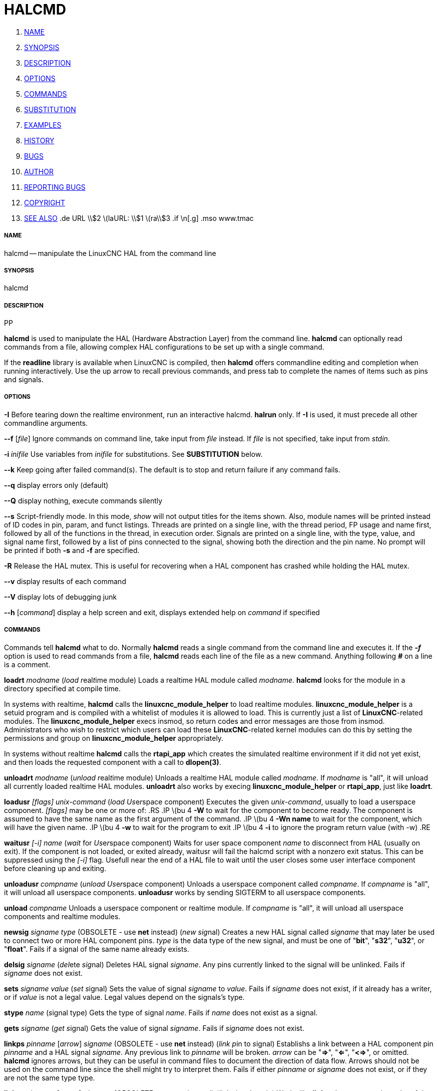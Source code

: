 HALCMD
======

. <<name,NAME>>
. <<synopsis,SYNOPSIS>>
. <<description,DESCRIPTION>>
. <<options,OPTIONS>>
. <<commands,COMMANDS>>
. <<substitution,SUBSTITUTION>>
. <<examples,EXAMPLES>>
. <<history,HISTORY>>
. <<bugs,BUGS>>
. <<author,AUTHOR>>
. <<reporting-bugs,REPORTING BUGS>>
. <<copyright,COPYRIGHT>>
. <<see-also,SEE ALSO>>
.de URL
\\$2 \(laURL: \\$1 \(ra\\$3
.if \n[.g] .mso www.tmac


===== [[name]]NAME
halcmd -- manipulate the LinuxCNC HAL from the command line


===== [[synopsis]]SYNOPSIS
halcmd
[__OPTIONS__] [__COMMAND__ [__ARG__]]
.PP


===== [[description]]DESCRIPTION
**halcmd** is used to manipulate the HAL (Hardware Abstraction
Layer) from the command line.  **halcmd** can optionally read
commands from a file, allowing complex HAL configurations to be
set up with a single command.

If the **readline** library is available when LinuxCNC is compiled, then
**halcmd** offers commandline editing and completion when running
interactively.  Use the up arrow to recall previous commands, and press tab to
complete the names of items such as pins and signals.


===== [[options]]OPTIONS

**-I**
Before tearing down the realtime environment, run an interactive halcmd.
**halrun** only.  If **-I** is used, it must precede all other
commandline arguments.

**--f** [__file__]
Ignore commands on command line, take input from __file__
instead.  If __file__ is not specified, take input from
__stdin__.

**-i **__inifile__
Use variables from __inifile__ for substitutions.  See **SUBSTITUTION**
below.

**--k**
Keep going after failed command(s).  The default is to stop
and return failure if any command fails.

**--q**
display errors only (default)

**--Q**
display nothing, execute commands silently

**--s**
Script-friendly mode.  In this mode, __show__ will not output titles for the items
shown.  Also, module names will be printed instead of ID codes in pin, param, and funct
listings.  Threads are printed on a single line, with the thread period, FP usage and
name first, followed by all of the functions in the thread, in execution order.  Signals
are printed on a single line, with the type, value, and signal name first, followed by
a list of pins connected to the signal, showing both the direction and the pin name.
No prompt will be printed if both **-s** and **-f** are specified.

**-R**
Release the HAL mutex.  This is useful for recovering when a HAL component has crashed
while holding the HAL mutex.

**--v**
display results of each command

**--V**
display lots of debugging junk

**--h** [__command__]
display a help screen and exit, displays extended help on __command__ if specified


===== [[commands]]COMMANDS
Commands tell **halcmd** what to do.  Normally **halcmd**
reads a single command from the command line and executes it.
If the '**-f**' option is used to read commands from a file,
**halcmd** reads each line of the file as a new command.
Anything following '**#**' on a line is a comment.

**loadrt** __modname__
(__load__ __r__eal__t__ime module)  Loads a realtime HAL
module called __modname__.  **halcmd** looks for the module
in a directory specified at compile time.

In systems with realtime, **halcmd** calls the
**linuxcnc_module_helper** to load realtime modules.
**linuxcnc_module_helper** is a setuid program and is compiled with
a whitelist of modules it is allowed to load.  This is currently
just a list of **LinuxCNC**-related modules.  The
**linuxcnc_module_helper** execs insmod, so return codes and error
messages are those from insmod.  Administrators who wish to
restrict which users can load these **LinuxCNC**-related kernel
modules can do this by setting the permissions and group on
**linuxcnc_module_helper** appropriately.

In systems without realtime **halcmd** calls the
**rtapi_app** which creates the simulated realtime environment
if it did not yet exist, and then loads the requested component
with a call to **dlopen(3)**.

**unloadrt** __modname__
(__unload__ __r__eal__t__ime module)  Unloads a realtime HAL
module called __modname__.  If __modname__ is "all", it will
unload all currently loaded realtime HAL modules.  **unloadrt**
also works by execing **linuxcnc_module_helper** or **rtapi_app**, just like
**loadrt**.

**loadusr** __[flags]__ __unix-command__
(__load__ __Us__e__r__space component) Executes the given
__unix-command__, usually to load a userspace component.
__[flags]__ may be one or more of:
.RS
.IP \(bu 4
**-W** to wait for the component to become ready.  The component
is assumed to have the same name as the first argument of the command.
.IP \(bu 4
**-Wn name** to wait for the component, which will have the given
name.
.IP \(bu 4
**-w** to wait for the program to exit
.IP \(bu 4
**-i** to ignore the program return value (with -w)
.RE

**waitusr** __[-i]__  __name__
(__wait__ for __Us__e__r__space component) Waits for user
space component __name__ to disconnect from HAL (usually on exit).
If the component is not loaded, or exited already, waitusr will fail the halcmd script with
a nonzero exit status. This can be suppressed using the __[-i]__ flag.
Usefull near the end of a
HAL file to wait until the user closes some user interface component
before cleaning up and exiting.

**unloadusr** __compname__
(__unload__ __Us__e__r__space component)  Unloads a userspace
component called __compname__.  If __compname__ is "all", it will
unload all userspace components.  **unloadusr**
works by sending SIGTERM to all userspace components.

**unload** __compname__
Unloads a userspace component or realtime module.  If __compname__ is "all",
it will unload all userspace components and realtime modules.

**newsig** __signame__ __type__
(OBSOLETE - use **net** instead) (__new__ __sig__nal)
Creates a new HAL signal called __signame__ that may later
be used to connect two or more HAL component pins.  __type__
is the data type of the new signal, and must be one of "**bit**",
"**s32**", "**u32**", or "**float**".
Fails if a signal of the same name already exists.

**delsig** __signame__
(__del__ete __sig__nal)  Deletes HAL signal __signame__.
Any pins currently linked to the signal will be unlinked.
Fails if __signame__ does not exist.

**sets** __signame__ __value__
(__set__ __s__ignal)  Sets the value of signal __signame__
to __value__.  Fails if __signame__ does not exist, if it
already has a writer, or if __value__ is not a legal value.
Legal values depend on the signals's type.

**stype** __name__
(__s__ignal type)  Gets the type of signal
__name__.  Fails if __name__ does not exist as a signal.

**gets** __signame__
(__get__ __s__ignal)  Gets the value of signal __signame__.  Fails
if __signame__ does not exist.

**linkps** __pinname__ [__arrow__] __signame__
(OBSOLETE - use **net** instead) (__link__ __p__in to __s__ignal)
Establishs a link between a HAL component pin __pinname__ and
a HAL signal __signame__.  Any previous link to __pinname__ will be
broken.  __arrow__ can be "**=>**", "**<=**", "**<=>**",
or omitted.  **halcmd** ignores arrows, but they can be useful
in command files to document the direction of data flow.  Arrows
should not be used on the command line since the shell might try
to interpret them.  Fails if either __pinname__ or __signame__
does not exist, or if they are not the same type type.

**linksp** __signame__ [__arrow__] __pinname__
(OBSOLETE - use **net** instead) (__link__ __s__ignal to __p__in)
Works like **linkps** but reverses the order of the arguments.
**halcmd** treats both link commands exactly the same.  Use whichever
you prefer.

**linkpp** __pinname1__ [__arrow__] __pinname2__
(OBSOLETE - use **net** instead) (__link__ __p__in to __p__in)
Shortcut for **linkps** that creates the signal (named like the
first pin), then links them both to that signal.  **halcmd** treats
this just as if it were:
   **halcmd** **newsig** pinname1 
   **halcmd** **linksp** pinname1 pinname1
   **halcmd** **linksp** pinname1 pinname2

**net** __signame__ __pinname__ __...__
Create __signname__ to match the type of __pinname__ if it does not yet
exist.  Then, link __signame__ to each __pinname__ in turn.  Arrows may
be used as in **linkps**. When linking a pin to a signal for the first
time, the signal value will inherit the pin's default value.


**unlinkp** __pinname__
(__unlink__ __p__in)  Breaks any previous link to __pinname__.
Fails if __pinname__ does not exist. An unlinked pin will retain the last
value of the signal it was linked to.


**setp** __name__ __value__
(__set__ __p__arameter or __p__in)  Sets the value of parameter or pin
__name__ to __value__.  Fails if __name__ does not exist as a pin or
parameter, if it is a parameter that is not writable, if it is a pin that is an
output, if it is a pin that is already attached to a signal, or if __value__
is not a legal value.  Legal values depend on the type of the pin or parameter.
If a pin and a parameter both exist with the given name, the parameter is acted
on.

__paramname__ **=** __value__

__pinname__ **=** __value__
Identical to **setp**.  This alternate form of the command may
be more convenient and readable when used in a file.

**ptype** __name__
(__p__arameter or __p__in __type__)  Gets the type of parameter or
pin __name__.  Fails if __name__ does not exist as a pin or
parameter.  If a pin and a parameter both exist with the given name, the
parameter is acted on.

**getp** __name__
(__get__ __p__arameter or __p__in)  Gets the value of parameter or
pin __name__.  Fails if __name__ does not exist as a pin or
parameter.  If a pin and a parameter both exist with the given name, the
parameter is acted on.

**addf** __functname__ __threadname__
(__add__ __f__unction)  Adds function __functname__ to realtime
thread __threadname__.  __functname__ will run after any functions
that were previously added to the thread.  Fails if either
__functname__ or __threadname__ does not exist, or if they
are incompatible.

**delf** __functname__ __threadname__
(__del__ete __f__unction)  Removes function __functname__ from
realtime thread __threadname__.  Fails if either __functname__ or
__threadname__ does not exist, or if __functname__ is not currently
part of __threadname__.

**start**
Starts execution of realtime threads.  Each thread periodically calls
all of the functions that were added to it with the **addf** command,
in the order in which they were added.

**stop**
Stops execution of realtime threads.  The threads will no longer call
their functions.

**sleep** [__seconds__]
Pause the halcmd script for the specified time.

**show** [__item__]
Prints HAL items to __stdout__ in human readable format.
__item__ can be one of "**comp**" (components), "**pin**",
"**sig**" (signals), "**param**" (parameters), "**funct**"
(functions), "**thread**", or "**alias**".  The type "**all**"
can be used to show matching items of all the preceeding types.
If __item__ is omitted, **show** will print everything.

**item**
This is equivalent to **show all [item]**.

**save** [__item__]
Prints HAL items to __stdout__ in the form of HAL commands.
These commands can be redirected to a file and later executed
using **halcmd -f** to restore the saved configuration.
__item__ can be one of the following: "**comp**" generates
a **loadrt** command for realtime component.  "**sig**" 
generates a **newsig** command for each signal, and "**sigu**" generates a
**newsig** command for each unlinked signal (for use with **netl** and
**netla**).  "**link**" and "**linka**" both generate **linkps**
commands for each link. (**linka** includes arrows, while **link** does
not.) "**net**" and "**neta**" both generate one **newsig** command for
each signal, followed by **linksp** commands for each pin linked to that
signal.  (**neta** includes arrows.) "**netl**" generates one **net**
command for each linked signal, and "**netla**" generates a similar command
using arrows.  "**param**" generates one **setp** command for each
parameter.  "**thread**" generates one **addf** command for each function
in each realtime thread.  If __item__ is omitted, **save** does the
equivalent of **comp**, **sigu**, **link**, **param**, and **thread**.

**source**  __filename.hal__
Execute the commands from __filename.hal__.

**alias** __type__ __name__ __alias__
Assigns "**alias**" as a second name for the pin or parameter
"name".  For most operations, an alias provides a second
name that can be used to refer to a pin or parameter, both the
original name and the alias will work.
   "type" must be **pin** or **param**.
   "name" must be an existing name or **alias** of the specified type.

**unalias** __type__ __alias__
Removes any alias from the pin or parameter alias.
  "type" must be **pin** or **param**
  "alias" must be an existing name or **alias** of the specified type.

**list** __type__ [__pattern__]
  Prints the names of HAL items of the specified type.
  'type' is '**comp**', '**pin**', '**sig**', '**param**', '**funct**', or
  '**thread**'.  If 'pattern' is specified it prints only
  those names that match the pattern, which may be a
  'shell glob'.
  For '**sig**', '**pin**' and '**param**', the first pattern may be
  -t**datatype** where datatype is the data type (e.g., 'float')
  in this case, the listed pins, signals, or parameters
  are restricted to the given data type
  Names are printed on a single line, space separated.

**lock** [__all__|__tune__|__none__]
  Locks HAL to some degree.
  none - no locking done.
  tune - some tuning is possible (**setp** & such).
  all  - HAL completely locked.

**unlock** [__all__|__tune__]
  Unlocks HAL to some degree.
  tune - some tuning is possible (**setp** & such).
  all  - HAL completely unlocked.

**status** [__type__]
  Prints status info about HAL.
  'type' is '**lock**', '**mem**', or '**all**'.
  If 'type' is omitted, it assumes '**all**'.

**help** [__command__]
  Give help information for command.
  If 'command' is omitted, list command and brief description


===== [[substitution]]SUBSTITUTION
After a command is read but before it is executed, several types of variable
substitution take place.
.SS Environment Variables
Environment variables have the following formats:
.IP
**$ENVVAR** followed by end-of-line or whitespace
.IP
**$(ENVVAR)**
.SS Inifile Variables
Inifile variables are available only when an inifile was specified with the
halcmd **-i** flag.  They have the following formats:
.IP
**[SECTION]VAR** followed by end-of-line or whitespace
.IP
**[SECTION](VAR)**


===== [[examples]]EXAMPLES


===== [[history]]HISTORY


===== [[bugs]]BUGS
None known at this time.


===== [[author]]AUTHOR
Original version by John Kasunich, as part of the LinuxCNC project.  Now
includes major contributions by several members of the project.


===== [[reporting-bugs]]REPORTING BUGS
Report bugs to the
.URL http://sf.net/tracker/?group_id=6744&atid=106744 "LinuxCNC bug tracker" .


===== [[copyright]]COPYRIGHT
Copyright \(co 2003 John Kasunich.
This is free software; see the source for copying conditions.  There is NO
warranty; not even for MERCHANTABILITY or FITNESS FOR A PARTICULAR PURPOSE.


===== [[see-also]]SEE ALSO
**halrun(1)** -- a convenience script to start a realtime environment,
process a .hal or a .tcl file, and optionally start an interactive command
session using **halcmd** (described here) or **haltcl**(1).
